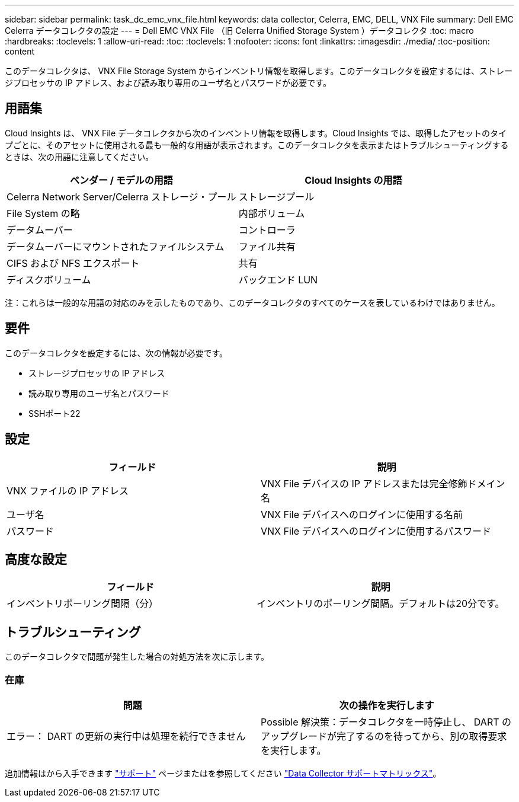 ---
sidebar: sidebar 
permalink: task_dc_emc_vnx_file.html 
keywords: data collector, Celerra, EMC, DELL, VNX File 
summary: Dell EMC Celerra データコレクタの設定 
---
= Dell EMC VNX File （旧 Celerra Unified Storage System ）データコレクタ
:toc: macro
:hardbreaks:
:toclevels: 1
:allow-uri-read: 
:toc: 
:toclevels: 1
:nofooter: 
:icons: font
:linkattrs: 
:imagesdir: ./media/
:toc-position: content


[role="lead"]
このデータコレクタは、 VNX File Storage System からインベントリ情報を取得します。このデータコレクタを設定するには、ストレージプロセッサの IP アドレス、および読み取り専用のユーザ名とパスワードが必要です。



== 用語集

Cloud Insights は、 VNX File データコレクタから次のインベントリ情報を取得します。Cloud Insights では、取得したアセットのタイプごとに、そのアセットに使用される最も一般的な用語が表示されます。このデータコレクタを表示またはトラブルシューティングするときは、次の用語に注意してください。

[cols="2*"]
|===
| ベンダー / モデルの用語 | Cloud Insights の用語 


| Celerra Network Server/Celerra ストレージ・プール | ストレージプール 


| File System の略 | 内部ボリューム 


| データムーバー | コントローラ 


| データムーバーにマウントされたファイルシステム | ファイル共有 


| CIFS および NFS エクスポート | 共有 


| ディスクボリューム | バックエンド LUN 
|===
注：これらは一般的な用語の対応のみを示したものであり、このデータコレクタのすべてのケースを表しているわけではありません。



== 要件

このデータコレクタを設定するには、次の情報が必要です。

* ストレージプロセッサの IP アドレス
* 読み取り専用のユーザ名とパスワード
* SSHポート22




== 設定

[cols="2*"]
|===
| フィールド | 説明 


| VNX ファイルの IP アドレス | VNX File デバイスの IP アドレスまたは完全修飾ドメイン名 


| ユーザ名 | VNX File デバイスへのログインに使用する名前 


| パスワード | VNX File デバイスへのログインに使用するパスワード 
|===


== 高度な設定

[cols="2*"]
|===
| フィールド | 説明 


| インベントリポーリング間隔（分） | インベントリのポーリング間隔。デフォルトは20分です。 
|===


== トラブルシューティング

このデータコレクタで問題が発生した場合の対処方法を次に示します。



=== 在庫

[cols="2*"]
|===
| 問題 | 次の操作を実行します 


| エラー： DART の更新の実行中は処理を続行できません | Possible 解決策：データコレクタを一時停止し、 DART のアップグレードが完了するのを待ってから、別の取得要求を実行します。 
|===
追加情報はから入手できます link:concept_requesting_support.html["サポート"] ページまたはを参照してください link:https://docs.netapp.com/us-en/cloudinsights/CloudInsightsDataCollectorSupportMatrix.pdf["Data Collector サポートマトリックス"]。
